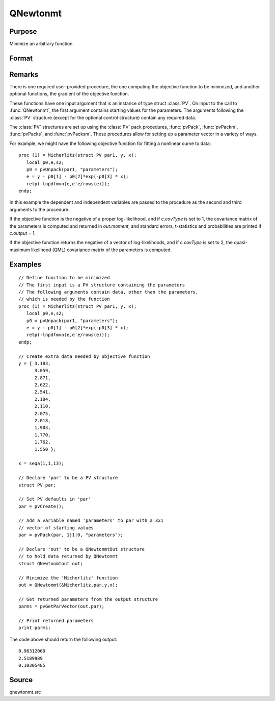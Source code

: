 
QNewtonmt
==============================================

Purpose
----------------
Minimize an arbitrary function.

Format
----------------
.. function:: QNewtonmt(&fct, par[, ...[, c]])

    :param &fct: pointer to a procedure that computes the
        function to be minimized. This procedure must have at least one input
        argument, an instance of a PV structure containing
        the parameters. And, one output argument, the value of the function evaluated
        at the input vector of parameter values.
    :type &fct: function pointer

    :param par: Optional, an instance of a :class:`PV` structure. The *par* instance is passed to the user-provided procedure
        pointed to by *&fct*. *par* is constructed using the :func:`pvPack` functions.
    :type par: struct

    :param ...: Optional extra arguments. These arguments are passed untouched to the user-provided 
        objective function, by :func:`QNewtonmt`.
    :type ...: any

    :param c: An instance of a :class:`QNewtonmtControl` structure. Normally an instance is initialized 
        by calling :func:`QNewtonmtControlCreate` and members of this instance can be set to other values by the user.

        For an instance named *c*, the members are:

        .. csv-table::
            :widths: auto
    
            "c.CovType", "scalar, if 1, ML covariance matrix, else if 2, QML covariance matrix is computed. Default is 0, no covariance matrix."
            "c.GradProc", "scalar, pointer to a procedure that computes the gradient of the function with respect to the parameters. Default = ., i.e., no gradient procedure has been provided."
            "c.MaxIters", "scalar, maximum number of iterations. Default = 1e+5."
            "c.MaxTries", "scalar, maximum number of attemps in random search. Default = 100."
            "c.relGradTol", "scalar, convergence tolerance for gradient of estimated coefficients. Default = 1e-5. When this criterion has been satisifed :func:`QNewtonmt` exits the iterations."
            "c.randRadius", "scalar, If zero, no random search is attempted. If nonzero, it is the radius of the random search. Default = .001."
            "c.output", "scalar, if nonzero, results are printed. Default = 0."
            "c.PrintIters", "scalar, if nonzero, prints iteration information. Default = 0."
            "c.disableKey", "scalar, if nonzero, keyboard input disabled"

    :type c: struct

    :returns: out (*struct*) instance of :class:`QNewtonmtOut` struct.

        For an instance named *out*, the members are:

        .. list-table::
            :widths: auto
    
            * - out.par
              - instance of a :class:`PV` structure containing the parameter estimates will be placed in the member matrix *out.par*.
            * - out.fct
              - scalar, function evaluated at *x*.
            * - out.retcode
              - scalar, return code:

                :0: normal convergence.
                :1: forced exit.
                :2: maximum number of iterations exceeded.
                :3: function calculation failed.
                :4: gradient calculation failed.
                :5: Hessian calculation failed.
                :6: line search failed.
                :7: error with constraints.
                :8: function complex.

            * - out.moment
              - KxK matrix, covariance matrix of parameters, if *c.covType* > 0.
            * - out.hessian
              - KxK matrix, matrix of second derivatives of objective function with respect to parameters.

Remarks
-------

There is one required user-provided procedure, the one computing the
objective function to be minimized, and another optional functions, the
gradient of the objective function.

These functions have one input argument that is an instance of type
struct :class:`PV`. On input to the call to :func:`QNewtonmt`, the first argument
contains starting values for the parameters. The arguments following the
:class:`PV` structure (except for the optional control structure) contain any
required data.

The :class:`PV` structures are set up using the :class:`PV` pack procedures, :func:`pvPack`,
:func:`pvPackm`, :func:`pvPacks`, and :func:`pvPacksm`. These procedures allow for setting up a
parameter vector in a variety of ways.

For example, we might have the following objective function for fitting
a nonlinear curve to data:

::

   proc (1) = Micherlitz(struct PV par1, y, x);
      local p0,e,s2;
      p0 = pvUnpack(par1, "parameters");
      e = y - p0[1] - p0[2]*exp(-p0[3] * x);
      retp(-lnpdfmvn(e,e'e/rows(e)));
   endp;

In this example the dependent and independent variables are passed to
the procedure as the second and third arguments to the procedure.

If the objective function is the negative of a proper log-likelihood,
and if *c.covType* is set to 1, the covariance matrix of the parameters is
computed and returned in *out.moment*, and standard errors, t-statistics
and probabilities are printed if *c.output* = 1.

If the objective function returns the negative of a vector of
log-likelihoods, and if *c.covType* is set to 2, the quasi-maximum
likelihood (QML) covariance matrix of the parameters is computed.


Examples
----------------

::

    // Define function to be minimized
    // The first input is a PV structure containing the parameters
    // The following arguments contain data, other than the parameters,
    // which is needed by the function
    proc (1) = Micherlitz(struct PV par1, y, x);
       local p0,e,s2;
       p0 = pvUnpack(par1, "parameters");
       e = y - p0[1] - p0[2]*exp(-p0[3] * x);
       retp(-lnpdfmvn(e,e'e/rows(e)));
    endp;
    
    // Create extra data needed by objective function
    y = { 3.183,
          3.059,
          2.871,
          2.622,
          2.541,
          2.184,
          2.110,
          2.075,
          2.018,
          1.903,
          1.770,
          1.762,
          1.550 };
     
    x = seqa(1,1,13);
     
    // Declare 'par' to be a PV structure
    struct PV par;
    
    // Set PV defaults in 'par'
    par = pvCreate();
    
    // Add a variable named 'parameters' to par with a 3x1
    // vector of starting values
    par = pvPack(par, 1|1|0, "parameters");
     
    // Declare 'out' to be a QNewtonmtOut structure
    // to hold data returned by QNewtonmt
    struct QNewtonmtout out;
    
    // Minimize the 'Micherlitz' function
    out = QNewtonmt(&Micherlitz,par,y,x);
    
    // Get returned parameters from the output structure
    parms = pvGetParVector(out.par);
    
    // Print returned parameters
    print parms;

The code above should return the following output:

::

    0.96312060 
    2.5189989 
    0.10305485

Source
------

qnewtonmt.src

.. seealso:: Functions :func:`QNewtonmtControlCreate`, :func:`QNewtonmtOutCreate`

